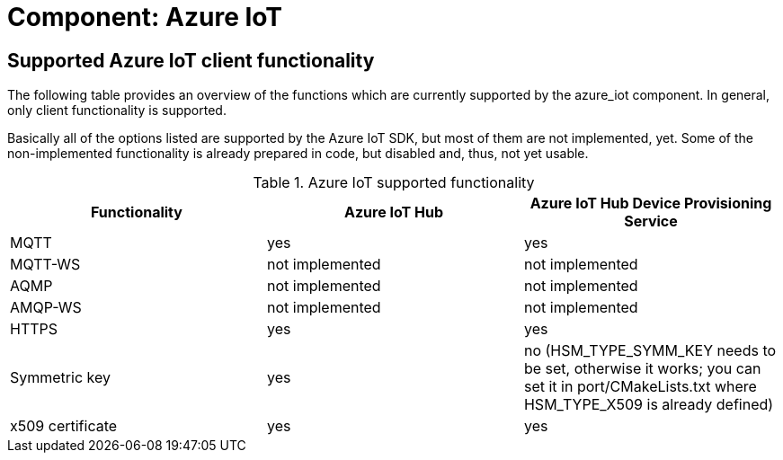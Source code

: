# Component: Azure IoT

## Supported Azure IoT client functionality

The following table provides an overview of the functions which are currently supported by the
azure_iot component. In general, only client functionality is supported.

Basically all of the options listed are supported by the Azure IoT SDK, but most of them are not
implemented, yet. Some of the non-implemented functionality is already prepared in code, but
disabled and, thus, not yet usable.

.Azure IoT supported functionality
|===
| Functionality | Azure IoT Hub | Azure IoT Hub Device Provisioning Service

| MQTT | yes | yes
| MQTT-WS | not implemented | not implemented 
| AQMP | not implemented | not implemented 
| AMQP-WS | not implemented | not implemented 
| HTTPS | yes | yes
| Symmetric key | yes | no (HSM_TYPE_SYMM_KEY needs to be set, otherwise it works; you can set it in port/CMakeLists.txt where HSM_TYPE_X509 is already defined)
| x509 certificate | yes | yes
|===
